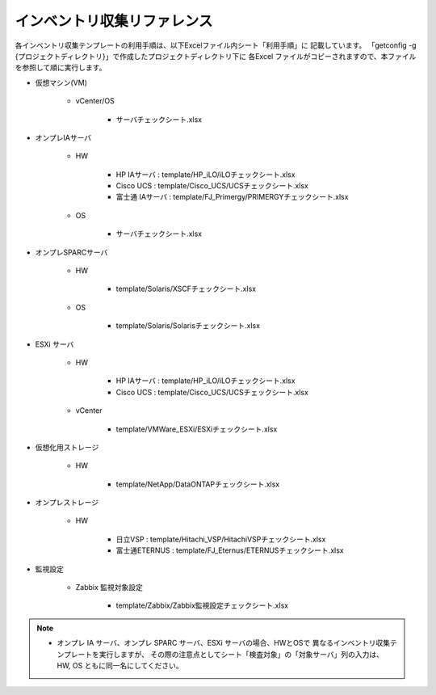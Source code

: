 インベントリ収集リファレンス
============================

各インベントリ収集テンプレートの利用手順は、以下Excelファイル内シート「利用手順」に
記載しています。
「getconfig -g {プロジェクトディレクトリ}」で作成したプロジェクトディレクトリ下に
各Excel ファイルがコピーされますので、本ファイルを参照して順に実行します。

* 仮想マシン(VM)

   - vCenter/OS

      + サーバチェックシート.xlsx

* オンプレIAサーバ

   - HW

      + HP IAサーバ : template/HP_iLO/iLOチェックシート.xlsx
      + Cisco UCS : template/Cisco_UCS/UCSチェックシート.xlsx
      + 富士通 IAサーバ : template/FJ_Primergy/PRIMERGYチェックシート.xlsx
      
   - OS

      + サーバチェックシート.xlsx

* オンプレSPARCサーバ

   - HW

      + template/Solaris/XSCFチェックシート.xlsx

   - OS

      + template/Solaris/Solarisチェックシート.xlsx

* ESXi サーバ        

   - HW

      + HP IAサーバ : template/HP_iLO/iLOチェックシート.xlsx
      + Cisco UCS : template/Cisco_UCS/UCSチェックシート.xlsx

   - vCenter

      + template/VMWare_ESXi/ESXiチェックシート.xlsx

* 仮想化用ストレージ 

   - HW

      + template/NetApp/DataONTAPチェックシート.xlsx

* オンプレストレージ 

   - HW

      + 日立VSP : template/Hitachi_VSP/HitachiVSPチェックシート.xlsx
      + 富士通ETERNUS : template/FJ_Eternus/ETERNUSチェックシート.xlsx

* 監視設定

   - Zabbix 監視対象設定

      + template/Zabbix/Zabbix監視設定チェックシート.xlsx

.. note::

   * オンプレ IA サーバ、オンプレ SPARC サーバ、ESXi サーバの場合、HWとOSで
     異なるインベントリ収集テンプレートを実行しますが、
     その際の注意点としてシート「検査対象」の「対象サーバ」列の入力は、
     HW, OS ともに同一名にしてください。

.. template/Oracle/Oracle設定チェックシート.xlsx
.. template/Router/RTXチェックシート.xlsx
.. template/Router/CiscoIOSチェックシート.xlsx
.. template/AIX/AIXチェックシート.xlsx
